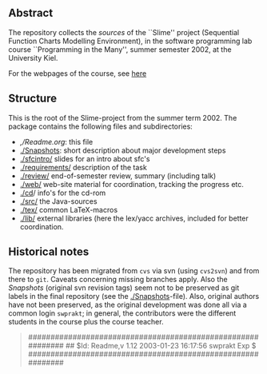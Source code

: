** Abstract
The repository collects the /sources/ of the ``Slime'' project (Sequential
Function Charts Modelling Environment), in the software programming lab
course ``Programming in the Many'', summer semester 2002, at the University
Kiel.

For the webpages of the course, see [[http://heim.ifi.uio.no/msteffen/teaching/softtech/ss02/pitm-slime/slime/][here]]


** Structure
This is the root of the Slime-project from the summer term 2002.  The
package contains the following files and subdirectories:

  

    - [[,/Readme.org]]:            this file
    - [[./Snapshots]]:         short description about major
                           development steps
    - [[./sfcintro/]]          slides for an intro about sfc's
    - [[./requirements/]]      description of the task
    - [[./review/]]            end-of-semester review, summary (including talk)
    - [[./web/]]               web-site material for coordination,
                           tracking the progress etc.
    - [[./cd]]/                info's for the cd-rom
    - [[./src/]]               the Java-sources
    - [[./tex/]]               common LaTeX-macros 
    - [[./lib/]]               external libraries (here the lex/yacc archives,
	                  included for better coordination.


** Historical notes

The repository has been migrated from ~cvs~ via svn (using ~cvs2svn~) and
from there to ~git~. Caveats concerning missing branches apply. Also the
/Snapshots/ (original svn revision tags) seem not to be preserved as git
labels in the final repository (see the [[./Snapshots]]-file).  Also, original
authors have not been preserved, as the original development was done all
via a common login ~swprakt~; in general, the contributors were the
different students in the course plus the course teacher.

#+BEGIN_QUOTE

############################################################
## $Id: Readme,v 1.12 2003-01-23 16:17:56 swprakt Exp $
############################################################

#+END_QUOTE

